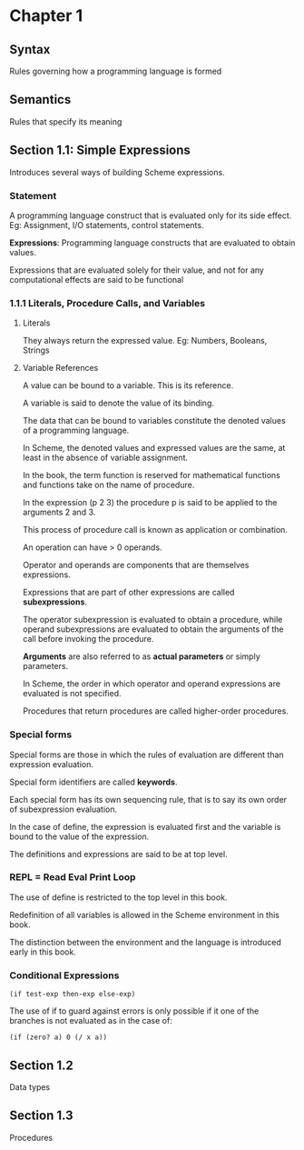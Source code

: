 * Chapter 1

** Syntax
Rules governing how a programming language is formed

** Semantics
Rules that specify its meaning

** Section 1.1: Simple Expressions
Introduces several ways of building Scheme expressions.

*** Statement
A programming language construct that is evaluated only for its side effect.
Eg: Assignment, I/O statements, control statements.

*Expressions*: Programming language constructs that are evaluated to obtain values.

Expressions that are evaluated solely for their value, and not for any computational effects are said to be functional

*** 1.1.1 Literals, Procedure Calls, and Variables

**** Literals
They always return the expressed value.
Eg: Numbers, Booleans, Strings

**** Variable References

A value can be bound to a variable. This is its reference.

A variable is said to denote the value of its binding.

The data that can be bound to variables constitute the denoted values of a programming language.

In Scheme, the denoted values and expressed values are the same, at least in the absence of variable assignment.

In the book, the term function is reserved for mathematical functions and functions take on the name of procedure.

In the expression (p 2 3) the procedure p is said to be applied to the arguments 2 and 3.

This process of procedure call is known as application or combination.

An operation can have > 0 operands.

Operator and operands are components that are themselves expressions.

Expressions that are part of other expressions are called *subexpressions*.

The operator subexpression is evaluated to obtain a procedure, while operand subexpressions are evaluated to obtain the arguments of the call before invoking the procedure.

*Arguments* are also referred to as *actual parameters* or simply parameters.

In Scheme, the order in which operator and operand expressions are evaluated is not specified.

Procedures that return procedures are called higher-order procedures.

*** Special forms

Special forms are those in which the rules of evaluation are different than expression evaluation.

Special form identifiers are called *keywords*.

Each special form has its own sequencing rule, that is to say its own order of subexpression evaluation.

In the case of define, the expression is evaluated first and the variable is bound to the value of the expression.

The definitions and expressions are said to be at top level.

*** REPL = Read Eval Print Loop

The use of define is restricted to the top level in this book.

Redefinition of all variables is allowed in the Scheme environment in this book.

The distinction between the environment and the language is introduced early in this book.

*** Conditional Expressions

#+BEGIN_SRC :scheme
(if test-exp then-exp else-exp)
#+END_SRC

The use of if to guard against errors is only possible if it one of the branches is not evaluated as in the case of:

#+BEGIN_SRC :scheme
(if (zero? a) 0 (/ x a))
#+END_SRC

** Section 1.2
Data types

** Section 1.3
Procedures
